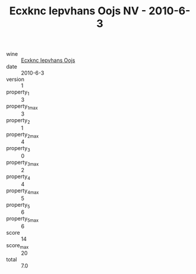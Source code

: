 :PROPERTIES:
:ID:                     08ba5a28-3b3f-4529-adbe-9c772a469c0b
:END:
#+TITLE: Ecxknc Iepvhans Oojs NV - 2010-6-3

- wine :: [[id:03e12748-b62f-440a-8c7a-f5265dad9063][Ecxknc Iepvhans Oojs]]
- date :: 2010-6-3
- version :: 1
- property_1 :: 3
- property_1_max :: 3
- property_2 :: 1
- property_2_max :: 4
- property_3 :: 0
- property_3_max :: 2
- property_4 :: 4
- property_4_max :: 5
- property_5 :: 6
- property_5_max :: 6
- score :: 14
- score_max :: 20
- total :: 7.0


